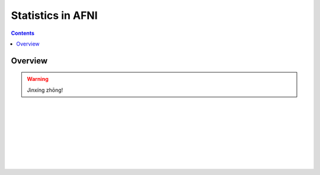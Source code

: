 .. _STATS_All:


******************
Statistics in AFNI
******************

.. contents::
   :depth: 3

Overview
========

.. warning:: Jìnxíng zhōng!

|

|

|

|

|

|

|

|
